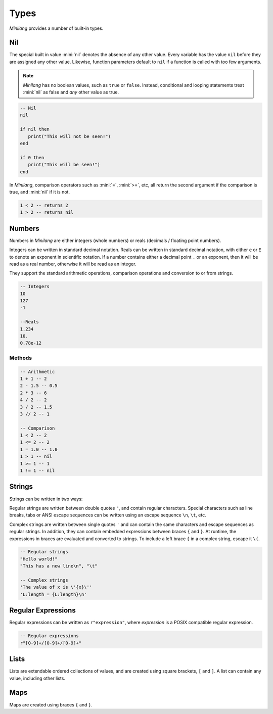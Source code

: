 Types
=====

*Minilang* provides a number of built-in types.

Nil
---

The special built in value :mini:`nil` denotes the absence of any other value. Every variable has the value ``nil`` before they are assigned any other value. Likewise, function parameters default to ``nil`` if a function is called with too few arguments.

.. note::

   *Minilang* has no boolean values, such as ``true`` or ``false``. Instead, conditional and looping statements treat :mini:`nil` as false and *any* other value as true.  

.. code-block:: mini

   -- Nil
   nil
   
   if nil then
      print("This will not be seen!")
   end
   
   if 0 then
      print("This will be seen!")
   end

.. _comparisons:

In *Minilang*, comparison operators such as :mini:`=`, :mini:`>=`, etc, all return the second argument if the comparison is true, and :mini:`nil` if it is not.

.. code-block:: mini

   1 < 2 -- returns 2
   1 > 2 -- returns nil 

Numbers
-------

Numbers in *Minilang* are either integers (whole numbers) or reals (decimals / floating point numbers).

Integers can be written in standard decimal notation. Reals can be written in standard decimal notation, with either ``e`` or ``E`` to denote an exponent in scientific notation. If a number contains either a decimal point ``.`` or an exponent, then it will be read as a real number, otherwise it will be read as an integer.

They support the standard arithmetic operations, comparison operations and conversion to or from strings.

.. code-block:: mini

   -- Integers
   10
   127
   -1
   
   --Reals
   1.234
   10.
   0.78e-12

Methods
~~~~~~~

.. code-block:: mini

   -- Arithmetic
   1 + 1 -- 2
   2 - 1.5 -- 0.5
   2 * 3 -- 6
   4 / 2 -- 2
   3 / 2 -- 1.5
   3 // 2 -- 1
   
   -- Comparison
   1 < 2 -- 2
   1 <= 2 -- 2
   1 = 1.0 -- 1.0
   1 > 1 -- nil
   1 >= 1 -- 1
   1 != 1 -- nil

Strings
-------

Strings can be written in two ways:

Regular strings are written between double quotes ``"``, and contain regular characters. Special characters such as line breaks, tabs or ANSI escape sequences can be written using an escape sequence ``\n``, ``\t``, etc.

Complex strings are written between single quotes ``'`` and can contain the same characters and escape sequences as regular strings. In addition, they can contain embedded expressions between braces ``{`` and ``}``. At runtime, the expressions in braces are evaluated and converted to strings. To include a left brace ``{`` in a complex string, escape it  ``\{``.

.. code-block:: mini

   -- Regular strings
   "Hello world!"
   "This has a new line\n", "\t"
   
   -- Complex strings
   'The value of x is \'{x}\''
   'L:length = {L:length}\n'
   
Regular Expressions
-------------------

Regular expressions can be written as ``r"expression"``, where *expression* is a POSIX compatible regular expression.

.. code-block:: mini

   -- Regular expressions
   r"[0-9]+/[0-9]+/[0-9]+"

Lists
-----

Lists are extendable ordered collections of values, and are created using square brackets, ``[`` and ``]``. A list can contain any value, including other lists.

Maps
----

Maps are created using braces ``{`` and ``}``.
